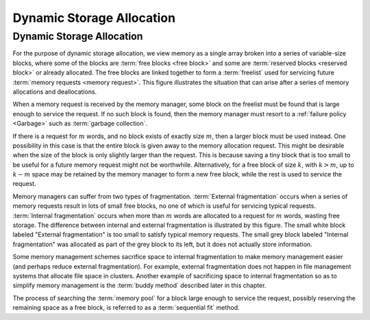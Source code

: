 .. _Dynamic:

.. raw:: html

   <script>ODSA.SETTINGS.DISP_MOD_COMP = true;ODSA.SETTINGS.MODULE_NAME = "Dynamic";ODSA.SETTINGS.MODULE_LONG_NAME = "Dynamic Memory Allocation";ODSA.SETTINGS.MODULE_CHAPTER = "Memory Management"; ODSA.SETTINGS.BUILD_DATE = "2017-11-27 23:03:58"; ODSA.SETTINGS.BUILD_CMAP = false;JSAV_OPTIONS['lang']='en';JSAV_EXERCISE_OPTIONS['code']='java_generic';</script>


.. |--| unicode:: U+2013   .. en dash
.. |---| unicode:: U+2014  .. em dash, trimming surrounding whitespace
   :trim:


.. This file is part of the OpenDSA eTextbook project. See
.. http://algoviz.org/OpenDSA for more details.
.. Copyright (c) 2012-2016 by the OpenDSA Project Contributors, and
.. distributed under an MIT open source license.

.. avmetadata::
   :author: Cliff Shaffer
   :topic: Memory Management
   
.. odsalink:: AV/MemManage/dynamicCON.css

Dynamic Storage Allocation
==========================

Dynamic Storage Allocation
--------------------------

For the purpose of dynamic storage allocation, we view memory as a
single array broken into a series of variable-size blocks, where
some of the blocks are :term:`free blocks <free block>` and some are
:term:`reserved blocks <reserved block>` or already allocated.
The free blocks are linked together to form a :term:`freelist` used
for servicing future :term:`memory requests <memory request>`.
This figure illustrates the situation that can arise after
a series of memory allocations and deallocations.

.. _MemMode:

.. inlineav:: freeblocklistCON dgm
   :align: justify
   
   The results from a series of memory allocations and
   deallocations.
   Memory is made up of a series of variable-size blocks, some allocated
   and some free.
   In this example, shaded areas represent memory currently allocated
   and unshaded areas represent unused memory available for future
   allocation.

When a memory request is received by the memory manager, some block
on the freelist must be found that is large enough to service the
request.
If no such block is found, then the memory manager must resort to a
:ref:`failure policy  <Garbage>` such as
:term:`garbage collection`.

If there is a request for :math:`m` words, and no block exists of
exactly size :math:`m`, then a larger block must be used instead.
One possibility in this case is that the entire block is given away
to the memory allocation request.
This might be desirable when the size of the block is only slightly
larger than the request.
This is because saving a tiny block that is too small to be useful for
a future memory request might not be worthwhile.
Alternatively, for a free block of size :math:`k`,
with :math:`k > m`, up to :math:`k - m` space may be
retained by the memory manager to form a new free 
block, while the rest is used to service the request.

Memory managers can suffer from two types of fragmentation.
:term:`External fragmentation`
occurs when a series of memory requests result in lots of small free
blocks, no one of which is useful for servicing typical requests.
:term:`Internal fragmentation` occurs when more than :math:`m` words
are allocated to a request for :math:`m` words, wasting free storage.
The difference between internal and external fragmentation is
illustrated by this figure.
The small white block labeled "External fragmentation" is too small
to satisfy typical memory requests.
The small grey block labeled "Internal fragmentation" was allocated as
part of the grey block to its left, but it does not actually store
information.

.. _CompFrag:

.. inlineav:: fragCON dgm
   :align: center

   An illustration of internal and external fragmentation.

Some memory management schemes sacrifice space to internal
fragmentation to make memory management easier (and perhaps reduce
external fragmentation).
For example, external fragmentation does not happen in file management
systems that allocate file space in clusters.
Another example of sacrificing space to internal fragmentation so as
to simplify memory management is the :term:`buddy method`
described later in this chapter.

The process of searching the :term:`memory pool` for a block large
enough to service the request, possibly reserving the remaining space
as a free block, is referred to as a :term:`sequential fit` method.

.. odsascript:: AV/MemManage/freeblocklistCON.js
.. odsascript:: AV/MemManage/fragCON.js
